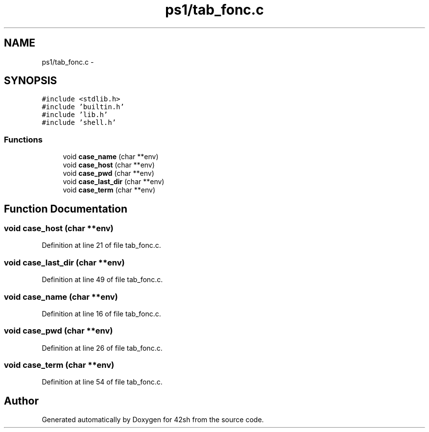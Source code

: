 .TH "ps1/tab_fonc.c" 3 "Sun May 24 2015" "Version 3.0" "42sh" \" -*- nroff -*-
.ad l
.nh
.SH NAME
ps1/tab_fonc.c \- 
.SH SYNOPSIS
.br
.PP
\fC#include <stdlib\&.h>\fP
.br
\fC#include 'builtin\&.h'\fP
.br
\fC#include 'lib\&.h'\fP
.br
\fC#include 'shell\&.h'\fP
.br

.SS "Functions"

.in +1c
.ti -1c
.RI "void \fBcase_name\fP (char **env)"
.br
.ti -1c
.RI "void \fBcase_host\fP (char **env)"
.br
.ti -1c
.RI "void \fBcase_pwd\fP (char **env)"
.br
.ti -1c
.RI "void \fBcase_last_dir\fP (char **env)"
.br
.ti -1c
.RI "void \fBcase_term\fP (char **env)"
.br
.in -1c
.SH "Function Documentation"
.PP 
.SS "void case_host (char **env)"

.PP
Definition at line 21 of file tab_fonc\&.c\&.
.SS "void case_last_dir (char **env)"

.PP
Definition at line 49 of file tab_fonc\&.c\&.
.SS "void case_name (char **env)"

.PP
Definition at line 16 of file tab_fonc\&.c\&.
.SS "void case_pwd (char **env)"

.PP
Definition at line 26 of file tab_fonc\&.c\&.
.SS "void case_term (char **env)"

.PP
Definition at line 54 of file tab_fonc\&.c\&.
.SH "Author"
.PP 
Generated automatically by Doxygen for 42sh from the source code\&.
